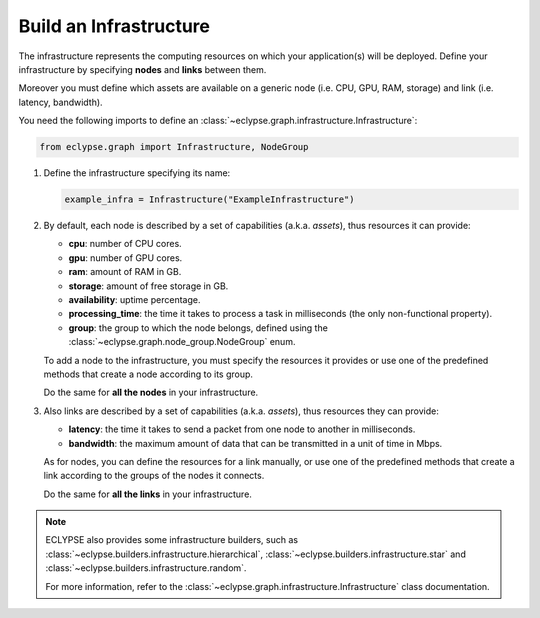 =======================
Build an Infrastructure
=======================

The infrastructure represents the computing resources on which your application(s) will be deployed.
Define your infrastructure by specifying **nodes** and **links** between them.

Moreover you must define which assets are available on a generic node (i.e. CPU, GPU, RAM, storage) and link (i.e. latency, bandwidth).

You need the following imports to define an :class:`~eclypse.graph.infrastructure.Infrastructure`:

.. code-block:: python

   from eclypse.graph import Infrastructure, NodeGroup

#. Define the infrastructure specifying its name:

   .. code-block:: python

      example_infra = Infrastructure("ExampleInfrastructure")

#. By default, each node is described by a set of capabilities (a.k.a. *assets*), thus resources it can provide:

   - **cpu**: number of CPU cores.
   - **gpu**: number of GPU cores.
   - **ram**: amount of RAM in GB.
   - **storage**: amount of free storage in GB.
   - **availability**: uptime percentage.
   - **processing_time**: the time it takes to process a task in milliseconds (the only non-functional property).
   - **group**: the group to which the node belongs, defined using the :class:`~eclypse.graph.node_group.NodeGroup` enum.

   To add a node to the infrastructure, you must specify the resources it provides or use one of the predefined methods that create a node according to its group.

   .. tab-set::

      .. tab-item:: Manually
         :sync: manual

         Define the resources for a node manually:

         .. code-block:: python

            example_infra.add_node(
               "MyFirstNode",
               group=NodeGroup.CLOUD,
               cpu=4,
               gpu=0,
               ram=8.0,
               storage=10.0,
               availability=0.85,
               processing_time=2.5,
            )

      .. tab-item:: By group
         :sync: group

         Use one of the predefined methods to create a node according to its group.
         The node will be created with random resources, in a range defined by the group.

         .. code-block:: python

            # add_node_by_group(group, name, **other_resources)
            example_infra.add_node_by_group(NodeGroup.FAR_EDGE, "MyNode")

            # use predefined methods
            example_infra.add_cloud_node("CloudNode")
            example_infra.add_far_edge_node("FarEdgeNode")
            example_infra.add_near_edge_node("NearEdgeNode")
            example_infra.add_iot_edge_node("IoTNode")

   Do the same for **all the nodes** in your infrastructure.

#. Also links are described by a set of capabilities (a.k.a. *assets*), thus resources they can provide:

   - **latency**: the time it takes to send a packet from one node to another in milliseconds.
   - **bandwidth**: the maximum amount of data that can be transmitted in a unit of time in Mbps.

   As for nodes, you can define the resources for a link manually, or use one of the predefined methods that create a link according
   to the groups of the nodes it connects.

   .. tab-set::

      .. tab-item:: Manually
         :sync: manual

         Define the resources for a link manually.
         Use the `add_symmetric_edge` method to create a bidirectional link.

         .. code-block:: python

            # directed link
            example_infra.add_edge("CloudNode", "NearEdgeNode", latency=10, bandwidth=100)

            # bidirectional link
            example_infra.add_symmetric_edge("CloudNode", "FarEdgeNode", latency=5, bandwidth=150)

      .. tab-item:: By group
         :sync: group

         Use one of the predefined methods to create a link according to the groups of the nodes it connects.
         The link will be created with random resources, in a range defined by the groups.
         Use the `symmetric` parameter to create a bidirectional link.

         .. code-block:: python

            # add_edge_by_group(source, target, **other_resources)
            example_infra.add_edge_by_group("CloudNode", "FarEdgeNode", symmetric=True)

            # add_edge_by_group(source, target, source_group, target_group, **other_resources)
            # in this case, if the nodes are not in the infrastructure,
            # they will be created according the provided groups
            example_infra.add_edge_by_group(
               "AnotherCloudNode",
               "AnotherIoTNode",
               NodeGroup.CLOUD,
               NodeGroup.IOT,
               symmetric=True,
            )

   Do the same for **all the links** in your infrastructure.

.. note::

   ECLYPSE also provides some infrastructure builders, such as :class:`~eclypse.builders.infrastructure.hierarchical`,
   :class:`~eclypse.builders.infrastructure.star` and :class:`~eclypse.builders.infrastructure.random`.

   For more information, refer to the :class:`~eclypse.graph.infrastructure.Infrastructure` class documentation.
